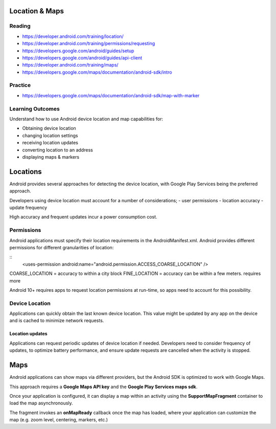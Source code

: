 Location & Maps
====

Reading
----
- https://developer.android.com/training/location/
- https://developer.android.com/training/permissions/requesting
- https://developers.google.com/android/guides/setup
- https://developers.google.com/android/guides/api-client
- https://developer.android.com/training/maps/
- https://developers.google.com/maps/documentation/android-sdk/intro

Practice
----
- https://developers.google.com/maps/documentation/android-sdk/map-with-marker

Learning Outcomes
----
Understand how to use Android device location and map capabilities for:

- Obtaining device location
- changing location settings
- receiving location updates
- converting location to an address
- displaying maps & markers

Locations
====
Android provides several approaches for detecting the device location, with Google Play Services being the preferred approach.

Developers using device location must account for a number of considerations;
- user permissions
- location accuracy
- update frequency

High accuracy and frequent updates incur a power consumption cost.

Permissions
----
Android applications must specify their location requirements in the AndroidManifest.xml. Android provides different permissions for different granularities of location:

::
    <uses-permission android:name="android.permission.ACCESS_COARSE_LOCATION" />

COARSE_LOCATION = accuracy to within a city block
FINE_LOCATION = accuracy can be within a few meters. requires more

Android 10+ requires apps to request location permissions at run-time, so apps need to account for this possibility.

Device Location
----
Applications can quickly obtain the last known device location. This value might be updated by any app on the device and is cached to minimize network requests.


Location updates
++++
Applications can request periodic updates of device location if needed. Developers need to consider frequency of updates, to optimize battery performance, and ensure update requests are cancelled when the activity is stopped.


Maps
====
Android applications can show maps via different providers, but the Android SDK is optimized to work with Google Maps.

This approach requires a **Google Maps API key** and the **Google Play Services maps sdk**.

Once your application is configured, it can display a map within an activity using the **SupportMapFragment** container to load the map asynchronously.

The fragment invokes an **onMapReady** callback once the map has loaded, where your application can customize the map (e.g. zoom level, centering, markers, etc.)